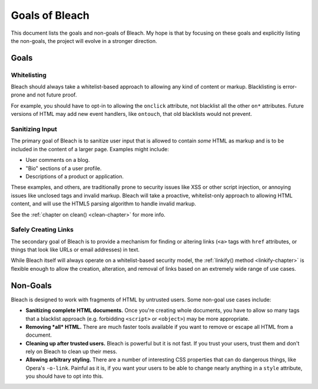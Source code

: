 ===============
Goals of Bleach
===============

This document lists the goals and non-goals of Bleach. My hope is that by
focusing on these goals and explicitly listing the non-goals, the project will
evolve in a stronger direction.


Goals
=====


Whitelisting
------------

Bleach should always take a whitelist-based approach to allowing any kind of
content or markup. Blacklisting is error-prone and not future proof.

For example, you should have to opt-in to allowing the ``onclick`` attribute,
not blacklist all the other ``on*`` attributes. Future versions of HTML may add
new event handlers, like ``ontouch``, that old blacklists would not prevent.


Sanitizing Input
----------------

The primary goal of Bleach is to sanitize user input that is allowed to contain
*some* HTML as markup and is to be included in the content of a larger page.
Examples might include:

* User comments on a blog.

* "Bio" sections of a user profile.

* Descriptions of a product or application.

These examples, and others, are traditionally prone to security issues like XSS
or other script injection, or annoying issues like unclosed tags and invalid
markup. Bleach will take a proactive, whitelist-only approach to allowing HTML
content, and will use the HTML5 parsing algorithm to handle invalid markup.

See the :ref:`chapter on clean() <clean-chapter>` for more info.


Safely Creating Links
---------------------

The secondary goal of Bleach is to provide a mechanism for finding or altering
links (``<a>`` tags with ``href`` attributes, or things that look like URLs or
email addresses) in text.

While Bleach itself will always operate on a whitelist-based security model,
the :ref:`linkify() method <linkify-chapter>` is flexible enough to allow the
creation, alteration, and removal of links based on an extremely wide range of
use cases.


Non-Goals
=========

Bleach is designed to work with fragments of HTML by untrusted users. Some
non-goal use cases include:

* **Sanitizing complete HTML documents.** Once you're creating whole documents,
  you have to allow so many tags that a blacklist approach (e.g. forbidding
  ``<script>`` or ``<object>``) may be more appropriate.

* **Removing *all* HTML.** There are much faster tools available if you want to
  remove or escape all HTML from a document.

* **Cleaning up after trusted users.** Bleach is powerful but it is not fast.
  If you trust your users, trust them and don't rely on Bleach to clean up
  their mess.

* **Allowing arbitrary styling.** There are a number of interesting CSS
  properties that can do dangerous things, like Opera's ``-o-link``. Painful as
  it is, if you want your users to be able to change nearly anything in a
  ``style`` attribute, you should have to opt into this.
